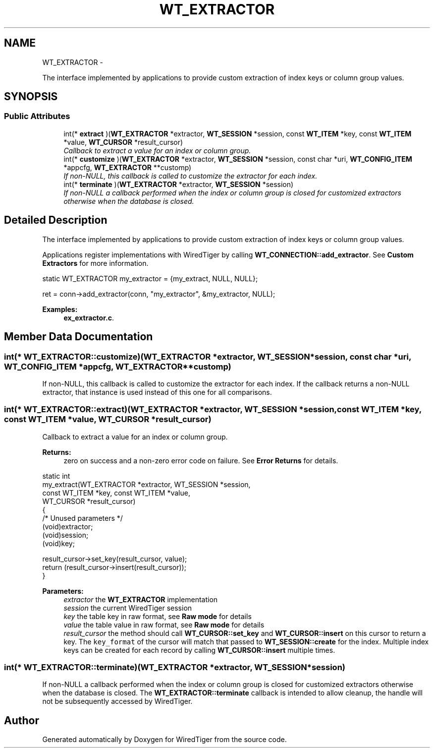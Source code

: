 .TH "WT_EXTRACTOR" 3 "Sat Apr 11 2015" "Version Version 2.5.3" "WiredTiger" \" -*- nroff -*-
.ad l
.nh
.SH NAME
WT_EXTRACTOR \- 
.PP
The interface implemented by applications to provide custom extraction of index keys or column group values\&.  

.SH SYNOPSIS
.br
.PP
.SS "Public Attributes"

.in +1c
.ti -1c
.RI "int(* \fBextract\fP )(\fBWT_EXTRACTOR\fP *extractor, \fBWT_SESSION\fP *session, const \fBWT_ITEM\fP *key, const \fBWT_ITEM\fP *value, \fBWT_CURSOR\fP *result_cursor)"
.br
.RI "\fICallback to extract a value for an index or column group\&. \fP"
.ti -1c
.RI "int(* \fBcustomize\fP )(\fBWT_EXTRACTOR\fP *extractor, \fBWT_SESSION\fP *session, const char *uri, \fBWT_CONFIG_ITEM\fP *appcfg, \fBWT_EXTRACTOR\fP **customp)"
.br
.RI "\fIIf non-NULL, this callback is called to customize the extractor for each index\&. \fP"
.ti -1c
.RI "int(* \fBterminate\fP )(\fBWT_EXTRACTOR\fP *extractor, \fBWT_SESSION\fP *session)"
.br
.RI "\fIIf non-NULL a callback performed when the index or column group is closed for customized extractors otherwise when the database is closed\&. \fP"
.in -1c
.SH "Detailed Description"
.PP 
The interface implemented by applications to provide custom extraction of index keys or column group values\&. 

Applications register implementations with WiredTiger by calling \fBWT_CONNECTION::add_extractor\fP\&. See \fBCustom Extractors\fP for more information\&.
.PP
.PP
.nf
        static WT_EXTRACTOR my_extractor = {my_extract, NULL, NULL};

        ret = conn->add_extractor(conn, "my_extractor", &my_extractor, NULL);
.fi
.PP

.PP
\fBExamples: \fP
.in +1c
\fBex_extractor\&.c\fP\&.
.SH "Member Data Documentation"
.PP 
.SS "int(* WT_EXTRACTOR::customize)(\fBWT_EXTRACTOR\fP *extractor, \fBWT_SESSION\fP *session, const char *uri, \fBWT_CONFIG_ITEM\fP *appcfg, \fBWT_EXTRACTOR\fP **customp)"

.PP
If non-NULL, this callback is called to customize the extractor for each index\&. If the callback returns a non-NULL extractor, that instance is used instead of this one for all comparisons\&. 
.SS "int(* WT_EXTRACTOR::extract)(\fBWT_EXTRACTOR\fP *extractor, \fBWT_SESSION\fP *session, const \fBWT_ITEM\fP *key, const \fBWT_ITEM\fP *value, \fBWT_CURSOR\fP *result_cursor)"

.PP
Callback to extract a value for an index or column group\&. 
.PP
\fBReturns:\fP
.RS 4
zero on success and a non-zero error code on failure\&. See \fBError Returns\fP for details\&.
.RE
.PP
.PP
.nf
static int
my_extract(WT_EXTRACTOR *extractor, WT_SESSION *session,
    const WT_ITEM *key, const WT_ITEM *value,
    WT_CURSOR *result_cursor)
{
        /* Unused parameters */
        (void)extractor;
        (void)session;
        (void)key;

        result_cursor->set_key(result_cursor, value);
        return (result_cursor->insert(result_cursor));
}
.fi
.PP
 
.PP
\fBParameters:\fP
.RS 4
\fIextractor\fP the \fBWT_EXTRACTOR\fP implementation 
.br
\fIsession\fP the current WiredTiger session 
.br
\fIkey\fP the table key in raw format, see \fBRaw mode\fP for details 
.br
\fIvalue\fP the table value in raw format, see \fBRaw mode\fP for details 
.br
\fIresult_cursor\fP the method should call \fBWT_CURSOR::set_key\fP and \fBWT_CURSOR::insert\fP on this cursor to return a key\&. The \fCkey_format\fP of the cursor will match that passed to \fBWT_SESSION::create\fP for the index\&. Multiple index keys can be created for each record by calling \fBWT_CURSOR::insert\fP multiple times\&. 
.RE
.PP

.SS "int(* WT_EXTRACTOR::terminate)(\fBWT_EXTRACTOR\fP *extractor, \fBWT_SESSION\fP *session)"

.PP
If non-NULL a callback performed when the index or column group is closed for customized extractors otherwise when the database is closed\&. The \fBWT_EXTRACTOR::terminate\fP callback is intended to allow cleanup, the handle will not be subsequently accessed by WiredTiger\&. 

.SH "Author"
.PP 
Generated automatically by Doxygen for WiredTiger from the source code\&.
